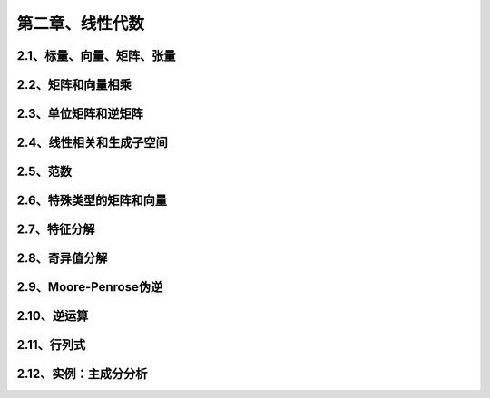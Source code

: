 第二章、线性代数
=======================================================================



2.1、标量、向量、矩阵、张量
---------------------------------------------------------------------

2.2、矩阵和向量相乘
---------------------------------------------------------------------

2.3、单位矩阵和逆矩阵
---------------------------------------------------------------------

2.4、线性相关和生成子空间
---------------------------------------------------------------------

2.5、范数
---------------------------------------------------------------------

2.6、特殊类型的矩阵和向量
---------------------------------------------------------------------

2.7、特征分解
---------------------------------------------------------------------

2.8、奇异值分解
---------------------------------------------------------------------

2.9、Moore-Penrose伪逆
---------------------------------------------------------------------

2.10、逆运算
---------------------------------------------------------------------

2.11、行列式
---------------------------------------------------------------------

2.12、实例：主成分分析
---------------------------------------------------------------------

